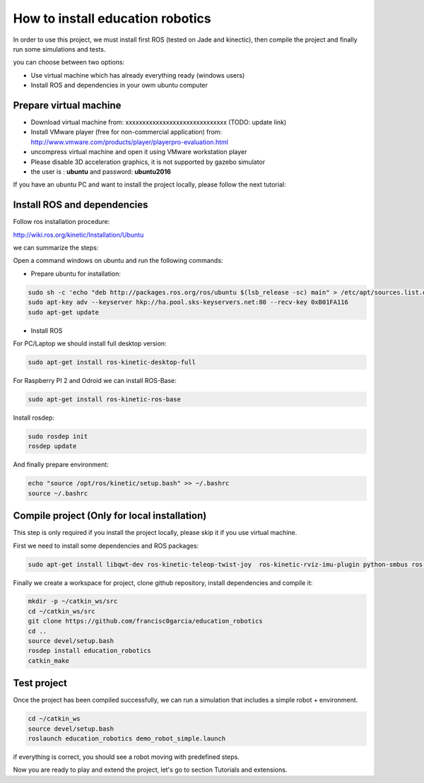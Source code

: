 How to install education robotics
=================================

In order to use this project, we must install first ROS (tested on Jade and kinectic),
then compile the project and finally run some simulations and tests.

you can choose between two options:

- Use virtual machine which has already everything ready (windows users)
- Install ROS and dependencies in your owm ubuntu computer

Prepare virtual machine
^^^^^^^^^^^^^^^^^^^^^^^

- Download virtual machine from: xxxxxxxxxxxxxxxxxxxxxxxxxxxxxx (TODO: update link)

- Install VMware player (free for non-commercial application) from: http://www.vmware.com/products/player/playerpro-evaluation.html

- uncompress virtual machine and open it using VMware workstation player

- Please disable 3D acceleration graphics, it is not supported by gazebo simulator

- the user is : **ubuntu** and password: **ubuntu2016**


If you have an ubuntu PC and want to install the project locally, please follow the next tutorial:

Install ROS and dependencies
^^^^^^^^^^^^^^^^^^^^^^^^^^^^

Follow ros installation procedure:

http://wiki.ros.org/kinetic/Installation/Ubuntu

we can summarize the steps:

Open a command windows on ubuntu and run the following commands:

- Prepare ubuntu for installation:

.. code-block:: none

    sudo sh -c 'echo "deb http://packages.ros.org/ros/ubuntu $(lsb_release -sc) main" > /etc/apt/sources.list.d/ros-latest.list'
    sudo apt-key adv --keyserver hkp://ha.pool.sks-keyservers.net:80 --recv-key 0xB01FA116
    sudo apt-get update

- Install ROS

For PC/Laptop we should install full desktop version:

.. code-block:: none

    sudo apt-get install ros-kinetic-desktop-full

For Raspberry PI 2 and Odroid we can install ROS-Base:

.. code-block:: none

    sudo apt-get install ros-kinetic-ros-base

Install rosdep:

.. code-block:: none

    sudo rosdep init
    rosdep update

And finally prepare environment:

.. code-block:: none

    echo "source /opt/ros/kinetic/setup.bash" >> ~/.bashrc
    source ~/.bashrc

Compile project (Only for local installation)
^^^^^^^^^^^^^^^^^^^^^^^^^^^^^^^^^^^^^^^^^^^^^

This step is only required if you install the project locally, please skip it if you use virtual machine.

First we need to install some dependencies and ROS packages:

.. code-block:: none

    sudo apt-get install libqwt-dev ros-kinetic-teleop-twist-joy  ros-kinetic-rviz-imu-plugin python-smbus ros-kinetic-rqt-multiplot


Finally we create a workspace for project, clone github repository, install dependencies and compile it:

.. code-block:: none

    mkdir -p ~/catkin_ws/src
    cd ~/catkin_ws/src
    git clone https://github.com/francisc0garcia/education_robotics
    cd ..
    source devel/setup.bash
    rosdep install education_robotics
    catkin_make


Test project
^^^^^^^^^^^^

Once the project has been compiled successfully,
we can run a simulation that includes a simple robot + environment.

.. code-block:: none

    cd ~/catkin_ws
    source devel/setup.bash
    roslaunch education_robotics demo_robot_simple.launch

if everything is correct, you should see a robot moving with predefined steps.

Now you are ready to play and extend the project, let's go to section Tutorials and extensions.